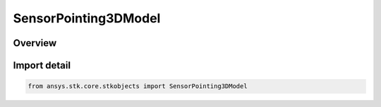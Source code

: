 SensorPointing3DModel
=====================

.. py:class:: ansys.stk.core.stkobjects.SensorPointing3DModel

   Bases: :py:class:`~ansys.stk.core.stkobjects.ISensorPointing`, :py:class:`~ansys.stk.core.stkobjects.ISensorPointing3DModel`

   Class defining the 3D model pointing type for a Sensor.

.. py:currentmodule:: SensorPointing3DModel

Overview
--------


Import detail
-------------

.. code-block:: python

    from ansys.stk.core.stkobjects import SensorPointing3DModel




